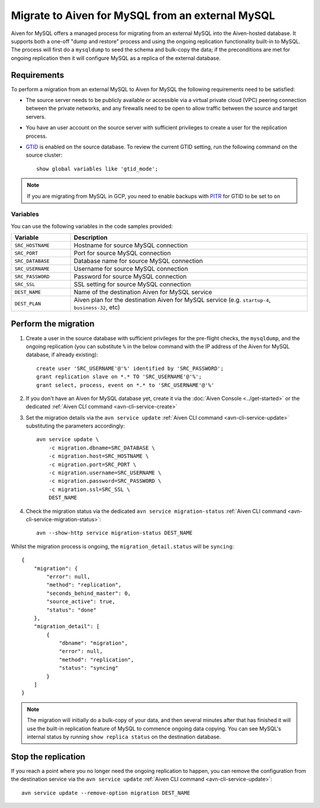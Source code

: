 Migrate to Aiven for MySQL from an external MySQL
=================================================

Aiven for MySQL offers a managed process for migrating from an external MySQL into the Aiven-hosted database.  It supports both a one-off "dump and restore" process and using the ongoing replication functionality built-in to MySQL. The process will first do a ``mysqldump`` to seed the schema and bulk-copy the data; if the preconditions are met for ongoing replication then it will configure MySQL as a replica of the external database.

Requirements
------------

To perform a migration from an external MySQL to Aiven for MySQL the following requirements need to be satisfied:

* The source server needs to be publicly available or accessible via a virtual private cloud (VPC) peering connection between the private networks, and any firewalls need to be open to allow traffic between the source and target servers.
* You have an user account on the source server with sufficient privileges to create a user for the replication process.
* `GTID <https://dev.mysql.com/doc/refman/8.0/en/replication-gtids.html>`_ is enabled on the source database.  To review the current GTID setting, run the following command on the source cluster::

    show global variables like 'gtid_mode';

.. Note::
    If you are migrating from MySQL in GCP, you need to enable backups with `PITR <https://cloud.google.com/sql/docs/mysql/backup-recovery/pitr>`_ for GTID to be set to ``on``


Variables
'''''''''

You can use the following variables in the code samples provided:

.. list-table::
  :header-rows: 1
  :widths: 15 60
  :align: left

  * - Variable
    - Description
  * - ``SRC_HOSTNAME``
    - Hostname for source MySQL connection
  * - ``SRC_PORT``
    - Port for source MySQL connection
  * - ``SRC_DATABASE``
    - Database name for source MySQL connection
  * - ``SRC_USERNAME``
    - Username for source MySQL connection
  * - ``SRC_PASSWORD``
    - Password for source MySQL connection
  * - ``SRC_SSL``
    - SSL setting for source MySQL connection
  * - ``DEST_NAME``
    - Name of the destination Aiven for MySQL service
  * - ``DEST_PLAN``
    - Aiven plan for the destination Aiven for MySQL service (e.g. ``startup-4``, ``business-32``, etc) 


Perform the migration
---------------------

1. Create a user in the source database with sufficient privileges for the pre-flight checks, the ``mysqldump``, and the ongoing replication (you can substitute ``%`` in the below command with the IP address of the Aiven for MySQL database, if already existing)::

    create user 'SRC_USERNAME'@'%' identified by 'SRC_PASSWORD';
    grant replication slave on *.* TO 'SRC_USERNAME'@'%';
    grant select, process, event on *.* to 'SRC_USERNAME'@'%'

2. If you don't have an Aiven for MySQL database yet, create it via the :doc:`Aiven Console <../get-started>` or the dedicated :ref:`Aiven CLI command <avn-cli-service-create>`

3. Set the migration details via the ``avn service update`` :ref:`Aiven CLI command <avn-cli-service-update>` substituting the parameters accordingly::

    avn service update \
        -c migration.dbname=SRC_DATABASE \
        -c migration.host=SRC_HOSTNAME \
        -c migration.port=SRC_PORT \
        -c migration.username=SRC_USERNAME \
        -c migration.password=SRC_PASSWORD \
        -c migration.ssl=SRC_SSL \
        DEST_NAME

4. Check the migration status via the dedicated ``avn service migration-status`` :ref:`Aiven CLI command <avn-cli-service-migration-status>`::

    avn --show-http service migration-status DEST_NAME

Whilst the migration process is ongoing, the ``migration_detail.status`` will be ``syncing``::

    {
        "migration": {
            "error": null,
            "method": "replication",
            "seconds_behind_master": 0,
            "source_active": true,
            "status": "done"
        },
        "migration_detail": [
            {
                "dbname": "migration",
                "error": null,
                "method": "replication",
                "status": "syncing"
            }
        ]
    }
    

.. Note::

    The migration will initially do a bulk-copy of your data, and then several minutes after that has finished it will use the built-in replication feature of MySQL to commence ongoing data copying.  You can see MySQL's internal status by running ``show replica status`` on the destination database.

Stop the replication
--------------------

If you reach a point where you no longer need the ongoing replication to happen, you can remove the configuration from the destination service via the ``avn service update`` :ref:`Aiven CLI command <avn-cli-service-update>`::

    avn service update --remove-option migration DEST_NAME

